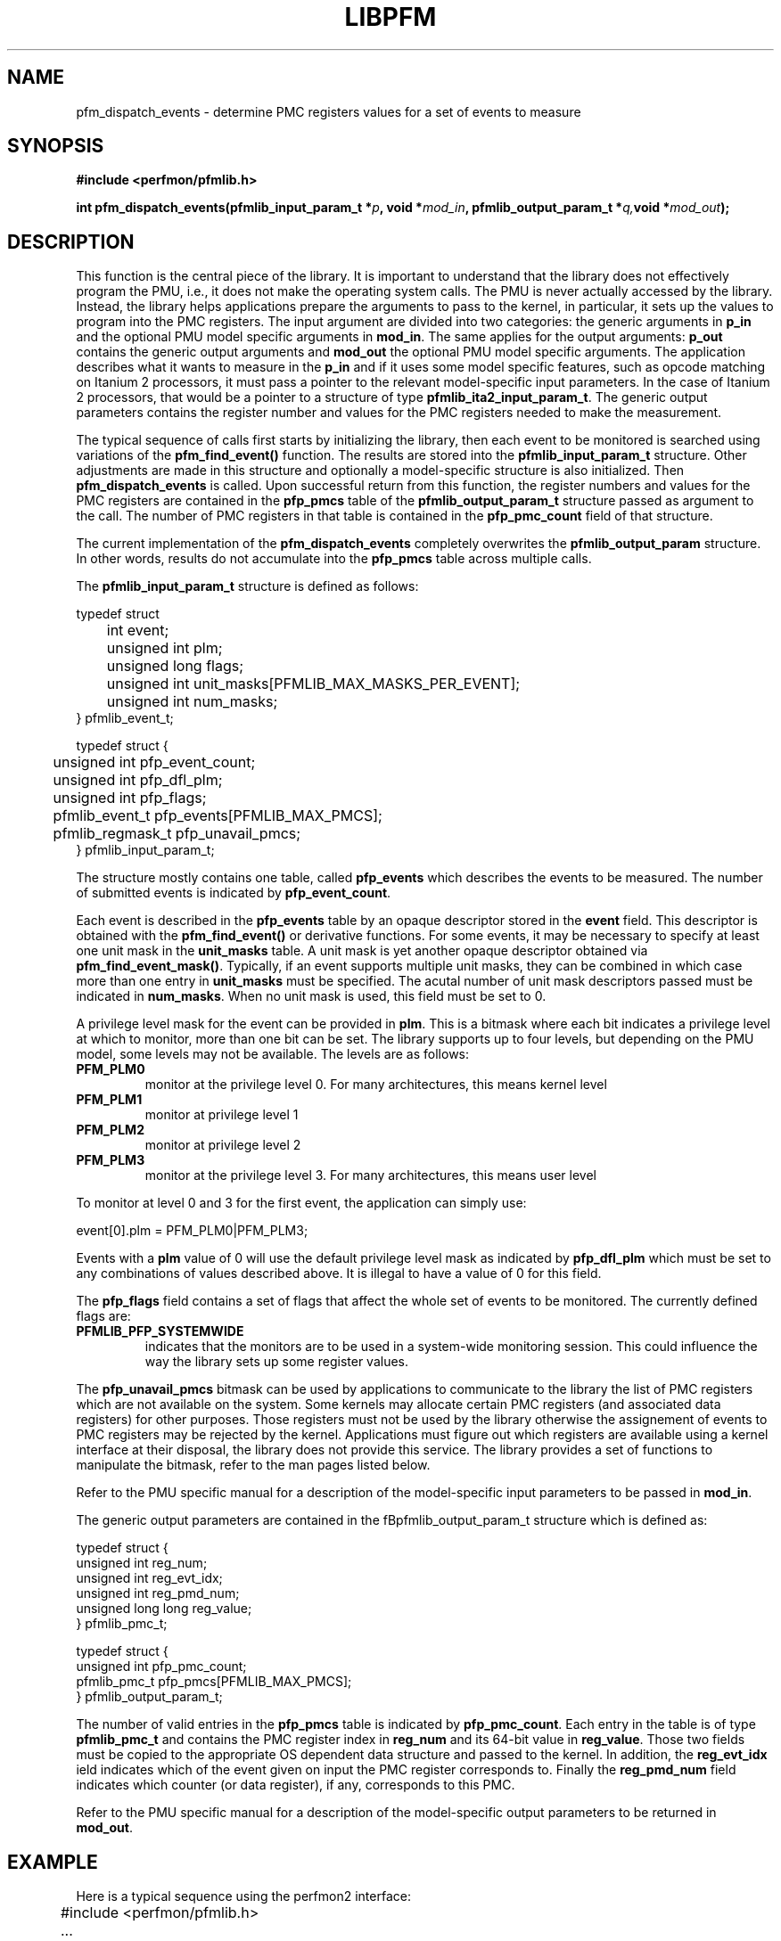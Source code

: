 .TH LIBPFM 3  "July , 2003" "" "Linux Programmer's Manual"
.SH NAME
pfm_dispatch_events \- determine PMC registers values for a set of events to measure
.SH SYNOPSIS
.nf
.B #include <perfmon/pfmlib.h>
.sp
.BI "int pfm_dispatch_events(pfmlib_input_param_t *"p ", void *" mod_in ", pfmlib_output_param_t *" q, "void *" mod_out ");"
.sp
.SH DESCRIPTION
This function is the central piece of the library. It is important to understand
that the library does not effectively program the PMU, i.e., it does not make
the operating system calls. The PMU is never actually accessed by the 
library. Instead, the library helps applications prepare the arguments to pass to
the kernel, in particular, it sets up the values to program into the PMC registers.
The input argument are divided into two categories: the generic arguments in \fBp_in\fR
and the optional PMU model specific arguments in \fBmod_in\fR.
The same applies for the output arguments: \fBp_out\fR contains the generic
output arguments and \fBmod_out\fR the optional PMU model specific arguments. The 
application describes what it wants to measure in the \fBp_in\fR and if it uses some model
specific features, such as opcode matching on Itanium 2 processors, it must pass a pointer to the 
relevant model-specific input parameters. In the case of Itanium 2 processors, that would be a pointer
to a structure of type \fBpfmlib_ita2_input_param_t\fR. The generic output parameters
contains the register number and values for the PMC registers needed to make the measurement.
.sp
The typical sequence of calls first starts by initializing the library, then
each event to be monitored is searched using variations of the
\fBpfm_find_event()\fR function. The results are stored into the \fBpfmlib_input_param_t\fR structure. Other
adjustments are made in this structure and optionally a model-specific structure is also
initialized. Then \fBpfm_dispatch_events\fR is called. Upon successful return from this 
function, the register numbers and values for the PMC registers are contained in the
\fBpfp_pmcs\fR table of the \fBpfmlib_output_param_t\fR structure passed as argument to
the call. The number of PMC registers in that table is contained in the 
\fBpfp_pmc_count\fR field of that structure. 
.sp
The current implementation of the \fBpfm_dispatch_events\fR completely overwrites
the \fBpfmlib_output_param\fR structure. In other words, results do not accumulate
into the \fBpfp_pmcs\fR table across multiple calls.

.sp
The \fBpfmlib_input_param_t\fR structure is defined as follows:
.sp
.nf
typedef struct 
	int           event;
	unsigned int  plm;
	unsigned long flags;
	unsigned int  unit_masks[PFMLIB_MAX_MASKS_PER_EVENT];
	unsigned int  num_masks;
} pfmlib_event_t;

typedef struct {
	unsigned int     pfp_event_count;
	unsigned int     pfp_dfl_plm;
	unsigned int     pfp_flags;
	pfmlib_event_t   pfp_events[PFMLIB_MAX_PMCS];
	pfmlib_regmask_t pfp_unavail_pmcs;
} pfmlib_input_param_t;
.fi
.sp
The structure mostly contains one table, called \fBpfp_events\fR which describes
the events to be measured. The number of submitted events is indicated by 
\fBpfp_event_count\fR.

Each event is described in the \fBpfp_events\fR table by an opaque descriptor stored in
the \fBevent\fR field. This descriptor is obtained with the \fBpfm_find_event()\fR or derivative functions.
For some events, it may be necessary to specify at least one unit mask in the
\fBunit_masks\fR table. A unit mask is yet another opaque descriptor obtained via
\fBpfm_find_event_mask()\fR. Typically, if an event supports multiple unit
masks, they can be combined in which case more than one entry in
\fBunit_masks\fR must be specified. The acutal number of unit mask descriptors
passed must be indicated in \fBnum_masks\fR. When no unit mask is used, this
field must be set to 0.

A privilege level mask for the event can be provided in \fBplm\fR.  This is a bitmask where each bit indicates
a privilege level at which to monitor, more than one bit can be set.  The library supports
up to four levels, but depending on the PMU model, some levels may not be available. The
levels are as follows:
.TP
.B PFM_PLM0
monitor at the privilege level 0. For many architectures, this means kernel level
.TP 
.B PFM_PLM1
monitor at privilege level 1
.TP 
.B PFM_PLM2
monitor at privilege level 2
.TP 
.B PFM_PLM3
monitor at the privilege level 3. For many architectures, this means user level
.sp
.LP
To monitor at level 0 and 3 for the first event, the application
can simply use:
.sp
.nf
event[0].plm = PFM_PLM0|PFM_PLM3;
.fi
.sp
.sp
Events with a \fBplm\fR value of 0 will use the default privilege level mask
as indicated by \fBpfp_dfl_plm\fR which must be set to any combinations of
values described above. It is illegal to have a value of 0 for this field.
.sp
The \fBpfp_flags\fR field contains a set of flags that affect the whole
set of events to be monitored. The currently defined flags are:
.TP
.B PFMLIB_PFP_SYSTEMWIDE
indicates that the monitors are to be used in a system-wide monitoring session.
This could influence the way the library sets up some register values.
.sp
.LP
The \fBpfp_unavail_pmcs\fR bitmask can be used by applications to communicate
to the library the list of PMC registers which are not available on the system.
Some kernels may allocate certain PMC registers (and associated data registers)
for other purposes. Those registers must not be used by the library
otherwise the assignement of events to PMC registers may be rejected by the
kernel. Applications must figure out which registers are available using 
a kernel interface at their disposal, the library does not provide this
service. The library provides a set of functions to manipulate the bitmask, refer to the
man pages listed below.

.LP
Refer to the PMU specific manual for a description of the model-specific 
input parameters to be passed in \fBmod_in\fR.

The generic output parameters are contained in the fBpfmlib_output_param_t\fR
structure which is defined as:
.sp
.nf
typedef struct {
    unsigned int       reg_num;
    unsigned int       reg_evt_idx;
    unsigned int       reg_pmd_num;
    unsigned long long reg_value;
} pfmlib_pmc_t;

typedef struct {
    unsigned int pfp_pmc_count;
    pfmlib_pmc_t pfp_pmcs[PFMLIB_MAX_PMCS];
} pfmlib_output_param_t;
.fi
.sp
The number of valid entries  in the \fBpfp_pmcs\fR table is indicated by \fBpfp_pmc_count\fR.
Each entry in the table is of type \fBpfmlib_pmc_t\fR and contains the PMC register index
in \fBreg_num\fR and its 64-bit value in \fBreg_value\fR. Those two fields must be copied to the
appropriate OS dependent data structure and passed to the kernel. In addition,
the \fBreg_evt_idx\fR ield indicates which of the event given on input the PMC
register corresponds to. Finally the \fBreg_pmd_num\fR field indicates which
counter (or data register), if any, corresponds to this PMC.

Refer to the PMU specific manual for a description of the model-specific 
output parameters to be returned in \fBmod_out\fR.

.SH EXAMPLE
Here is a typical sequence using the perfmon2 interface:
.nf
	#include <perfmon/pfmlib.h>
	...
	pfmlib_input_param_t inp;
	pfmlib_output_param_t outp;
	pfarg_ctx_t ctx;
	pfarg_pmd_t pd[1];
	pfarg_pmc_t pc[1];
	pfarg_load_t load_arg;
	int fd;
	int ret;

	if (pfm_initialize() != PFMLIB_SUCCESS) {
		fprintf(stderr, "can't initialize library\\n");
		exit(1);
	}
	memset(&ctx,0, sizeof(ctx));
	memset(&inp,0, sizeof(inp));
	memset(&outp,0, sizeof(outp));
	memset(pd, 0, sizeof(pd));
	memset(pc, 0, sizeof(pc));
	memset(&load_arg, 0, sizeof(load_arg));

	ret = pfm_get_cycle_event(&inp.pfp_events[0].event);
	if (ret != PFMLIB_SUCCESS) {
		fprintf(stderr, "cannot find cycle event\\n");
		exit(1);
	}
	inp.pfp_dfl_plm     = PFM_PLM3; 
	inp.pfp_event_count = 1;

	ret = pfm_dispatch_events(&inp, NULL, &outp, NULL);
	if (ret != PFMLIB_SUCCESS) {
		fprintf(stderr, "cannot dispatch events: %s\\n", pfm_strerror(ret));
		exit(1);
	}
	/* propagate results of library to system call argument */
	pc[0].reg_num   = outp.pfp_pmcs[0].reg_num;
	pc[0].reg_value = outp.pfp_pmcs[0].reg_value;

	/* match the PMD register with the PMC controlling it (for counters) */
	pd[0].reg_num = outp.pfp_pmcs[0].reg_pmd_num;
	...
	if (pfm_create_context(&ctx, NULL, 0) == -1 ) {
		...
	}
	fd = ctx.ctx_fd;

	if (pfm_write_pmcs(fd, pc, evt.pfp_pmc_count) == -1) {
		...
	}
	if (pfm_write_pmds(fd, pd, evt.pfp_event_count) == -1) {
		...
	}

	load_arg.load_pid = getpid();
	if (pfm_load_context(fd, &load_arg, 1) == -1) {
		...
	}

	pfm_start(fd, NULL);
	/* code to monitor */
	pfm_stop(fd);

	if (pfm_read_pmds(fd, pd, evt.pfp_event_count) == -1) {
		...
	}
	printf("results: %lu\n", pd[0].reg_value);
	...
	close(fd);
	...
.fi

.SH RETURN
The function returns whether or not the call was successful.
A return value of \fBPFMLIB_SUCCESS\fR indicates sucess, 
otherwise the value is the error code.
.SH ERRORS
.B PFMLIB_ERR_NOINIT
The library has not been initialized properly.
.TP
.B PFMLIB_ERR_INVAL
Some arguments were invalid. For instance the value of *count is zero.
This can also be due to he content of the \fBpfmlib_param_t\fR structure.
.TP
.B PFMLIB_ERR_NOTFOUND
No matching event was found.
.TP
.B PFMLIB_ERR_TOOMANY
The number of events to monitor exceed the number of implemented counters.
.TP
.B PFMLIB_ERR_NOASSIGN
The events cannot be dispatched to the PMC because events have conflicting constraints.
.TP
.B PFMLIB_ERR_MAGIC
The model specific extension does not have the right magic number.
.TP
.B PFMLIB_ERR_FEATCOMB
The set of events and features cannot be combined.
.TP
.B PFMLIB_ERR_EVTMANY
An event has been supplied more than once and is causing resource (PMC) conflicts.
.TP
.B PFMLIB_ERR_IRRINVAL
Invalid code range restriction (Itanium, Itanium 2).
.TP
.B PFMLIB_ERR_IRRALIGN
Code range has invalid alignment (Itanium, Itanium 2).
.TP
.B PFMLIB_ERR_IRRTOOMANY
Cannot satisfy all the code ranges (Itanium, Itanium 2).
.TP
.B PFMLIB_ERR_DRRTOOMANY
Cannot satisfy all the data ranges (Itanium, Itanium 2).
.TP
.B PFMLIB_ERR_DRRINVAL
Invalid data range restriction (Itanium, Itanium 2).
.TP
.B PFMLIB_ERR_EVTSET
Some events belong to incompatible sets (Itanium 2).
.TP
.B PFMLIB_ERR_EVTINCOMP
Some events cannot be measured at the same time (Itanium 2).
.TP
.B PFMLIB_ERR_IRRTOOBIG
Code range is too big (Itanium 2).
.TP
.B PFMLIB_ERR_UMASK
Invalid or missing unit mask.
.SH SEE ALSO
libpfm_itanium(3), libpfm_itanium2(3), pfm_regmask_set(3), pfm_regmask_clr(3),
pfm_find_event_code_mask(3)
.SH AUTHOR
Stephane Eranian <eranian@hpl.hp.com>
.PP
